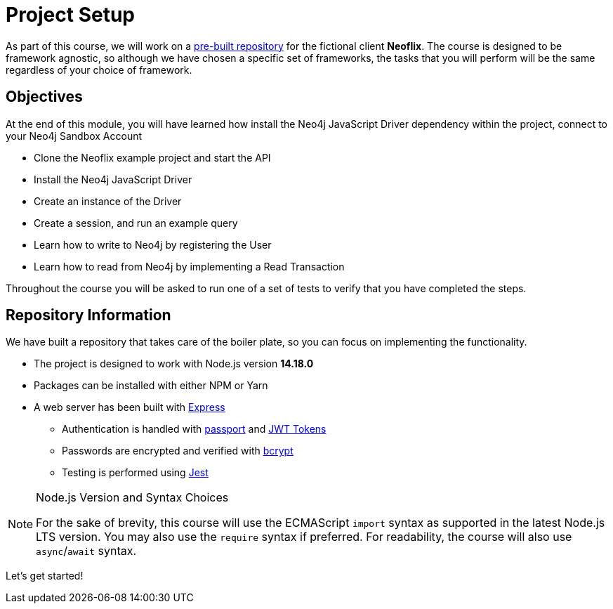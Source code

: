 = Project Setup
:order: 0
:repo: adam-cowley/neoflix-api-node

As part of this course, we will work on a link:https://github.com/{repo}[pre-built repository^] for the fictional client **Neoflix**.
The course is designed to be framework agnostic, so although we have chosen a specific set of frameworks, the tasks that you will perform will be the same regardless of your choice of framework.


== Objectives

At the end of this module, you will have learned how install the Neo4j JavaScript Driver dependency within the project, connect to your Neo4j Sandbox Account

* Clone the Neoflix example project and start the API
* Install the Neo4j JavaScript Driver
* Create an instance of the Driver
* Create a session, and run an example query
* Learn how to write to Neo4j by registering the User
* Learn how to read from Neo4j by implementing a Read Transaction

Throughout the course you will be asked to run one of a set of tests to verify that you have completed the steps.


== Repository Information

We have built a repository that takes care of the boiler plate, so you can focus on implementing the functionality.


* The project is designed to work with Node.js version **14.18.0**
* Packages can be installed with either NPM or Yarn
* A web server has been built with link:https://expressjs.com/[Express^]
** Authentication is handled with link:https://www.passportjs.org/[passport^] and link:https://jwt.io/[JWT Tokens^]
** Passwords are encrypted and verified with link:https://www.npmjs.com/package/bcrypt[bcrypt^]
** Testing is performed using link:https://jestjs.io/[Jest^]


// [.tab]
// .HTTPS
// ====
// To clone the repository without logging in via HTTPS, you can run the following command to clone the repository:

// .Clone Repository Using HTTPS
// [source,shell,subs="attributes+"]
// git clone https://github.com/{repo}.git

// ====

// [.tab]
// .SSH
// ====

// If you have a GitHub account configured with SSH access, you can  run the following command to clone the repository:

// .Clone Repository using SSH
// [source,shell,subs="attributes+"]
// git clone git@github.com:{repo}.git

// ====

// [.tab]
// .GitHub CLI
// ====

// If you have the link:https://cli.github.com/[GitHub CLI^] installed, you can run the following command to clone the repository:

// .Clone Repository using the GitHub CLI
// [source,shell,subs="attributes+"]
// gh repo clone {repo}

// ====

[NOTE]
.Node.js Version and Syntax Choices
====
For the sake of brevity, this course will use the ECMAScript `import` syntax as supported in the latest Node.js LTS version.
You may also use the `require` syntax if preferred.
For readability, the course will also use `async`/`await` syntax.
====

Let's get started!
